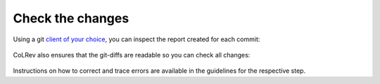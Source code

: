 .. _Changes:

Check the changes
==================================

Using a git `client of your choice <https://git-scm.com/downloads/guis>`_, you can inspect the report created for each commit:

.. figure:: ../../figures/commit_report.png
   :width: 700
   :alt: Example commit report

CoLRev also ensures that the git-diffs are readable so you can check all changes:

.. figure:: ../../figures/change_example1.png
   :width: 700
   :alt: Changes example

Instructions on how to correct and trace errors are available in the guidelines for the respective step.
